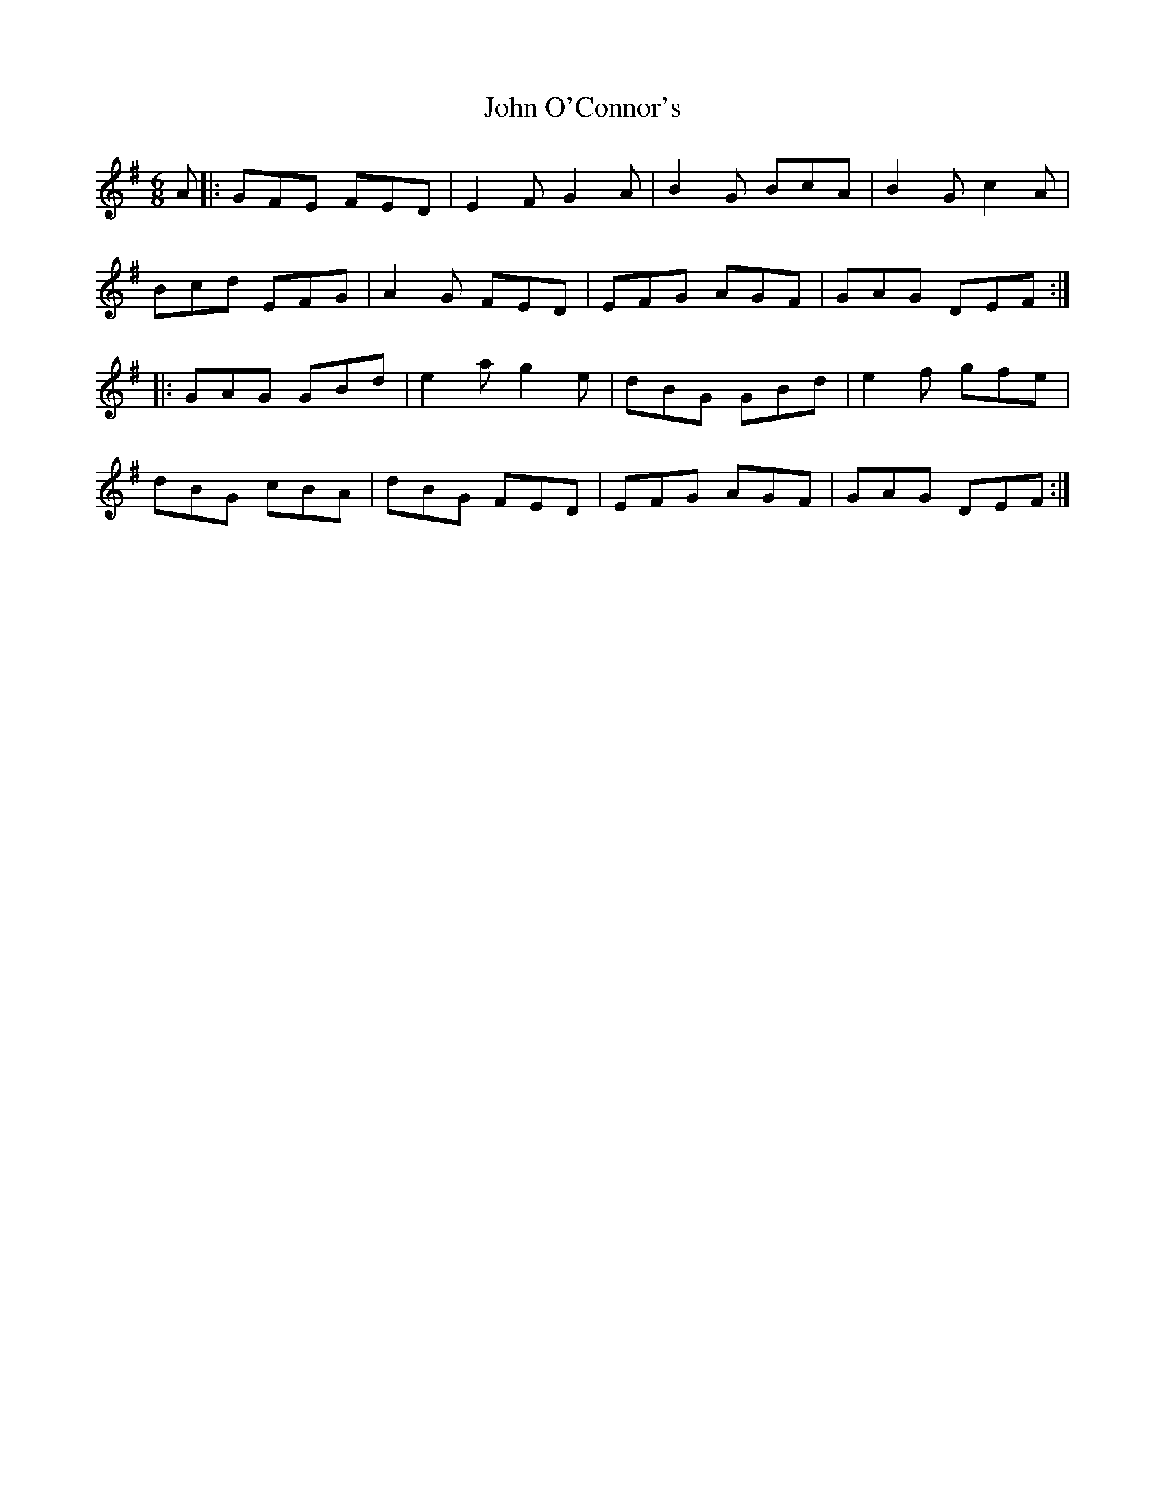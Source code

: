X: 20576
T: John O'Connor's
R: jig
M: 6/8
K: Gmajor
A|:GFE FED|E2FG2A|B2G BcA|B2Gc2A|
Bcd EFG|A2G FED|EFG AGF|GAG DEF:|
|:GAG GBd|e2a g2e|dBG GBd|e2f gfe|
dBG cBA|dBG FED|EFG AGF|GAG DEF:|

